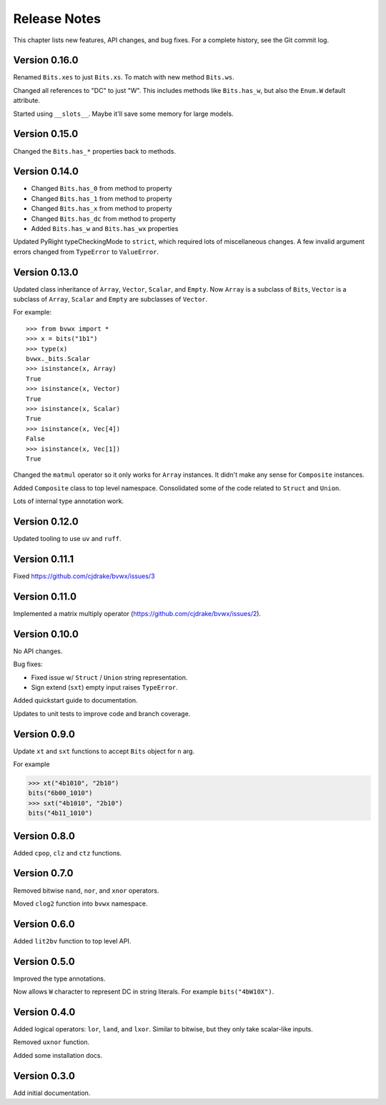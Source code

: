.. _release_notes:

#####################
    Release Notes
#####################

This chapter lists new features, API changes, and bug fixes.
For a complete history, see the Git commit log.


Version 0.16.0
==============

Renamed ``Bits.xes`` to just ``Bits.xs``.
To match with new method ``Bits.ws``.

Changed all references to "DC" to just "W".
This includes methods like ``Bits.has_w``,
but also the ``Enum.W`` default attribute.

Started using ``__slots__``.
Maybe it'll save some memory for large models.


Version 0.15.0
==============

Changed the ``Bits.has_*`` properties back to methods.


Version 0.14.0
==============

* Changed ``Bits.has_0`` from method to property
* Changed ``Bits.has_1`` from method to property
* Changed ``Bits.has_x`` from method to property
* Changed ``Bits.has_dc`` from method to property
* Added ``Bits.has_w`` and ``Bits.has_wx`` properties

Updated PyRight typeCheckingMode to ``strict``,
which required lots of miscellaneous changes.
A few invalid argument errors changed from ``TypeError`` to ``ValueError``.


Version 0.13.0
==============

Updated class inheritance of ``Array``, ``Vector``, ``Scalar``, and ``Empty``.
Now ``Array`` is a subclass of ``Bits``,
``Vector`` is a subclass of ``Array``,
``Scalar`` and ``Empty`` are subclasses of ``Vector``.

For example::

    >>> from bvwx import *
    >>> x = bits("1b1")
    >>> type(x)
    bvwx._bits.Scalar
    >>> isinstance(x, Array)
    True
    >>> isinstance(x, Vector)
    True
    >>> isinstance(x, Scalar)
    True
    >>> isinstance(x, Vec[4])
    False
    >>> isinstance(x, Vec[1])
    True

Changed the ``matmul`` operator so it only works for ``Array`` instances.
It didn't make any sense for ``Composite`` instances.

Added ``Composite`` class to top level namespace.
Consolidated some of the code related to ``Struct`` and ``Union``.

Lots of internal type annotation work.


Version 0.12.0
==============

Updated tooling to use ``uv`` and ``ruff``.


Version 0.11.1
==============

Fixed https://github.com/cjdrake/bvwx/issues/3


Version 0.11.0
==============

Implemented a matrix multiply operator (https://github.com/cjdrake/bvwx/issues/2).


Version 0.10.0
==============

No API changes.

Bug fixes:

* Fixed issue w/ ``Struct`` / ``Union`` string representation.
* Sign extend (``sxt``) empty input raises ``TypeError``.

Added quickstart guide to documentation.

Updates to unit tests to improve code and branch coverage.


Version 0.9.0
=============

Update ``xt`` and ``sxt`` functions to accept ``Bits`` object for ``n`` arg.

For example

.. code-block:: python

    >>> xt("4b1010", "2b10")
    bits("6b00_1010")
    >>> sxt("4b1010", "2b10")
    bits("4b11_1010")


Version 0.8.0
=============

Added ``cpop``, ``clz`` and ``ctz`` functions.


Version 0.7.0
=============

Removed bitwise ``nand``, ``nor``, and ``xnor`` operators.

Moved ``clog2`` function into ``bvwx`` namespace.


Version 0.6.0
=============

Added ``lit2bv`` function to top level API.


Version 0.5.0
=============

Improved the type annotations.

Now allows ``W`` character to represent DC in string literals.
For example ``bits("4bW10X")``.


Version 0.4.0
=============

Added logical operators: ``lor``, ``land``, and ``lxor``.
Similar to bitwise, but they only take scalar-like inputs.

Removed ``uxnor`` function.

Added some installation docs.


Version 0.3.0
=============

Add initial documentation.
